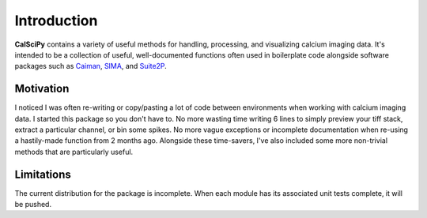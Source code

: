 Introduction
============
**CalSciPy** contains a variety of useful methods for handling, processing, and visualizing calcium imaging data.
It's intended to be a collection of useful, well-documented functions often used in boilerplate code alongside software
packages such as `Caiman <https://github.com/flatironinstitute/CaImAn>`_, `SIMA <https://github.com/losonczylab/sima>`_,
and `Suite2P <https://github.com/MouseLand/suite2p>`_.

Motivation
**********
I noticed I was often re-writing or copy/pasting a lot of code between environments when working with calcium imaging
data. I started this package so you don't have to. No more wasting time writing 6 lines to simply preview your tiff
stack, extract a particular channel, or bin some spikes. No more vague exceptions or incomplete documentation when re-using 
a hastily-made function from 2 months ago. Alongside these time-savers, I've also included some more non-trivial methods
that are particularly useful.

Limitations
***********
The current distribution for the package is incomplete. When each module has its associated unit tests complete, it will
be pushed.
